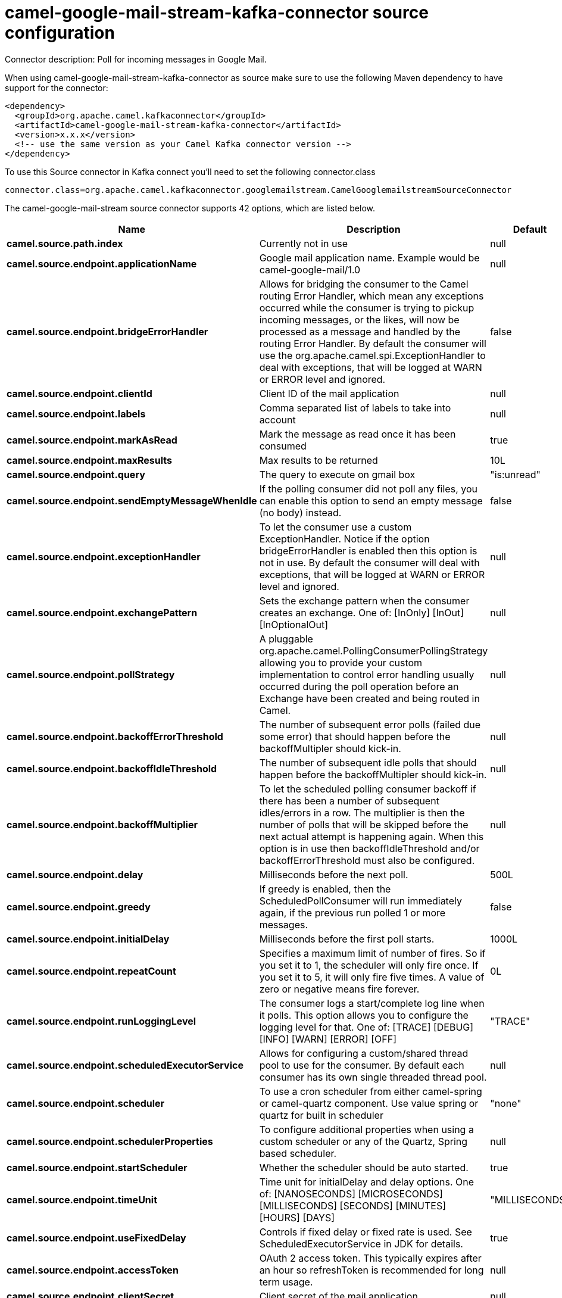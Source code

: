 // kafka-connector options: START
[[camel-google-mail-stream-kafka-connector-source]]
= camel-google-mail-stream-kafka-connector source configuration

Connector description: Poll for incoming messages in Google Mail.

When using camel-google-mail-stream-kafka-connector as source make sure to use the following Maven dependency to have support for the connector:

[source,xml]
----
<dependency>
  <groupId>org.apache.camel.kafkaconnector</groupId>
  <artifactId>camel-google-mail-stream-kafka-connector</artifactId>
  <version>x.x.x</version>
  <!-- use the same version as your Camel Kafka connector version -->
</dependency>
----

To use this Source connector in Kafka connect you'll need to set the following connector.class

[source,java]
----
connector.class=org.apache.camel.kafkaconnector.googlemailstream.CamelGooglemailstreamSourceConnector
----


The camel-google-mail-stream source connector supports 42 options, which are listed below.



[width="100%",cols="2,5,^1,1,1",options="header"]
|===
| Name | Description | Default | Required | Priority
| *camel.source.path.index* | Currently not in use | null | true | HIGH
| *camel.source.endpoint.applicationName* | Google mail application name. Example would be camel-google-mail/1.0 | null | false | MEDIUM
| *camel.source.endpoint.bridgeErrorHandler* | Allows for bridging the consumer to the Camel routing Error Handler, which mean any exceptions occurred while the consumer is trying to pickup incoming messages, or the likes, will now be processed as a message and handled by the routing Error Handler. By default the consumer will use the org.apache.camel.spi.ExceptionHandler to deal with exceptions, that will be logged at WARN or ERROR level and ignored. | false | false | MEDIUM
| *camel.source.endpoint.clientId* | Client ID of the mail application | null | false | MEDIUM
| *camel.source.endpoint.labels* | Comma separated list of labels to take into account | null | false | MEDIUM
| *camel.source.endpoint.markAsRead* | Mark the message as read once it has been consumed | true | false | MEDIUM
| *camel.source.endpoint.maxResults* | Max results to be returned | 10L | false | MEDIUM
| *camel.source.endpoint.query* | The query to execute on gmail box | "is:unread" | false | MEDIUM
| *camel.source.endpoint.sendEmptyMessageWhenIdle* | If the polling consumer did not poll any files, you can enable this option to send an empty message (no body) instead. | false | false | MEDIUM
| *camel.source.endpoint.exceptionHandler* | To let the consumer use a custom ExceptionHandler. Notice if the option bridgeErrorHandler is enabled then this option is not in use. By default the consumer will deal with exceptions, that will be logged at WARN or ERROR level and ignored. | null | false | MEDIUM
| *camel.source.endpoint.exchangePattern* | Sets the exchange pattern when the consumer creates an exchange. One of: [InOnly] [InOut] [InOptionalOut] | null | false | MEDIUM
| *camel.source.endpoint.pollStrategy* | A pluggable org.apache.camel.PollingConsumerPollingStrategy allowing you to provide your custom implementation to control error handling usually occurred during the poll operation before an Exchange have been created and being routed in Camel. | null | false | MEDIUM
| *camel.source.endpoint.backoffErrorThreshold* | The number of subsequent error polls (failed due some error) that should happen before the backoffMultipler should kick-in. | null | false | MEDIUM
| *camel.source.endpoint.backoffIdleThreshold* | The number of subsequent idle polls that should happen before the backoffMultipler should kick-in. | null | false | MEDIUM
| *camel.source.endpoint.backoffMultiplier* | To let the scheduled polling consumer backoff if there has been a number of subsequent idles/errors in a row. The multiplier is then the number of polls that will be skipped before the next actual attempt is happening again. When this option is in use then backoffIdleThreshold and/or backoffErrorThreshold must also be configured. | null | false | MEDIUM
| *camel.source.endpoint.delay* | Milliseconds before the next poll. | 500L | false | MEDIUM
| *camel.source.endpoint.greedy* | If greedy is enabled, then the ScheduledPollConsumer will run immediately again, if the previous run polled 1 or more messages. | false | false | MEDIUM
| *camel.source.endpoint.initialDelay* | Milliseconds before the first poll starts. | 1000L | false | MEDIUM
| *camel.source.endpoint.repeatCount* | Specifies a maximum limit of number of fires. So if you set it to 1, the scheduler will only fire once. If you set it to 5, it will only fire five times. A value of zero or negative means fire forever. | 0L | false | MEDIUM
| *camel.source.endpoint.runLoggingLevel* | The consumer logs a start/complete log line when it polls. This option allows you to configure the logging level for that. One of: [TRACE] [DEBUG] [INFO] [WARN] [ERROR] [OFF] | "TRACE" | false | MEDIUM
| *camel.source.endpoint.scheduledExecutorService* | Allows for configuring a custom/shared thread pool to use for the consumer. By default each consumer has its own single threaded thread pool. | null | false | MEDIUM
| *camel.source.endpoint.scheduler* | To use a cron scheduler from either camel-spring or camel-quartz component. Use value spring or quartz for built in scheduler | "none" | false | MEDIUM
| *camel.source.endpoint.schedulerProperties* | To configure additional properties when using a custom scheduler or any of the Quartz, Spring based scheduler. | null | false | MEDIUM
| *camel.source.endpoint.startScheduler* | Whether the scheduler should be auto started. | true | false | MEDIUM
| *camel.source.endpoint.timeUnit* | Time unit for initialDelay and delay options. One of: [NANOSECONDS] [MICROSECONDS] [MILLISECONDS] [SECONDS] [MINUTES] [HOURS] [DAYS] | "MILLISECONDS" | false | MEDIUM
| *camel.source.endpoint.useFixedDelay* | Controls if fixed delay or fixed rate is used. See ScheduledExecutorService in JDK for details. | true | false | MEDIUM
| *camel.source.endpoint.accessToken* | OAuth 2 access token. This typically expires after an hour so refreshToken is recommended for long term usage. | null | false | MEDIUM
| *camel.source.endpoint.clientSecret* | Client secret of the mail application | null | false | MEDIUM
| *camel.source.endpoint.refreshToken* | OAuth 2 refresh token. Using this, the Google Calendar component can obtain a new accessToken whenever the current one expires - a necessity if the application is long-lived. | null | false | MEDIUM
| *camel.component.google-mail-stream.applicationName* | Google mail application name. Example would be camel-google-mail/1.0 | null | false | MEDIUM
| *camel.component.google-mail-stream.bridgeError Handler* | Allows for bridging the consumer to the Camel routing Error Handler, which mean any exceptions occurred while the consumer is trying to pickup incoming messages, or the likes, will now be processed as a message and handled by the routing Error Handler. By default the consumer will use the org.apache.camel.spi.ExceptionHandler to deal with exceptions, that will be logged at WARN or ERROR level and ignored. | false | false | MEDIUM
| *camel.component.google-mail-stream.clientId* | Client ID of the mail application | null | false | MEDIUM
| *camel.component.google-mail-stream.labels* | Comma separated list of labels to take into account | null | false | MEDIUM
| *camel.component.google-mail-stream.markAsRead* | Mark the message as read once it has been consumed | true | false | MEDIUM
| *camel.component.google-mail-stream.maxResults* | Max results to be returned | 10L | false | MEDIUM
| *camel.component.google-mail-stream.query* | The query to execute on gmail box | "is:unread" | false | MEDIUM
| *camel.component.google-mail-stream.autowired Enabled* | Whether autowiring is enabled. This is used for automatic autowiring options (the option must be marked as autowired) by looking up in the registry to find if there is a single instance of matching type, which then gets configured on the component. This can be used for automatic configuring JDBC data sources, JMS connection factories, AWS Clients, etc. | true | false | MEDIUM
| *camel.component.google-mail-stream.clientFactory* | The client Factory | null | false | MEDIUM
| *camel.component.google-mail-stream.configuration* | The configuration | null | false | MEDIUM
| *camel.component.google-mail-stream.accessToken* | OAuth 2 access token. This typically expires after an hour so refreshToken is recommended for long term usage. | null | false | MEDIUM
| *camel.component.google-mail-stream.clientSecret* | Client secret of the mail application | null | false | MEDIUM
| *camel.component.google-mail-stream.refreshToken* | OAuth 2 refresh token. Using this, the Google Calendar component can obtain a new accessToken whenever the current one expires - a necessity if the application is long-lived. | null | false | MEDIUM
|===



The camel-google-mail-stream source connector has no converters out of the box.





The camel-google-mail-stream source connector has no transforms out of the box.





The camel-google-mail-stream source connector has no aggregation strategies out of the box.
// kafka-connector options: END
